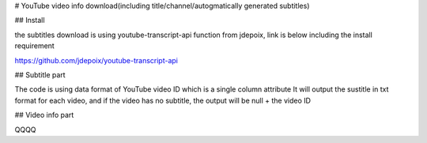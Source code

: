 # YouTube video info download(including title/channel/autogmatically generated subtitles)

## Install 

the subtitles download is using youtube-transcript-api function from jdepoix, link is below including the install requirement

https://github.com/jdepoix/youtube-transcript-api

## Subtitle part

The code is using data format of YouTube video ID which is a single column attribute
It will output the sustitle in txt format for each video, and if the video has no subtitle, the output will be null + the video ID

## Video info part

QQQQ
